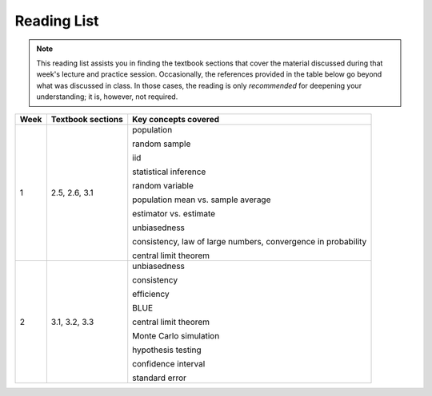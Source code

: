 Reading List
*************

.. note:: 

    This reading list assists you in finding the textbook sections that cover the material discussed
    during that week's lecture and practice session. Occasionally, the references provided in the table
    below go beyond what was discussed in class. In those cases, the reading is only *recommended* for
    deepening your understanding; it is, however, not required. 

==========  ====================================    ==============================================
Week        Textbook sections                       Key concepts covered
==========  ====================================    ==============================================
1           2.5, 2.6, 3.1                           population

                                                    random sample

                                                    iid

                                                    statistical inference

                                                    random variable

                                                    population mean vs. sample average

                                                    estimator vs. estimate

                                                    unbiasedness

                                                    consistency, law of large numbers, 
                                                    convergence in probability

                                                    central limit theorem

2           3.1, 3.2, 3.3                           unbiasedness

                                                    consistency

                                                    efficiency

                                                    BLUE

                                                    central limit theorem

                                                    Monte Carlo simulation

                                                    hypothesis testing

                                                    confidence interval

                                                    standard error
==========  ====================================    ==============================================
